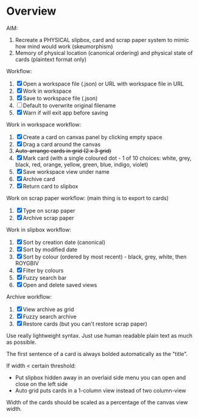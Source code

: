 * Overview

AIM:
1. Recreate a PHYSICAL slipbox, card and scrap paper system to mimic how mind would work (skeumorphism)
2. Memory of physical location (canonical ordering) and physical state of cards (plaintext format only)

Workflow:
1. [X] Open a workspace file (.json) or URL with workspace file in URL
2. [X] Work in workspace
3. [X] Save to workspace file (.json)
4. [ ] Default to overwrite original filename
5. [X] Warn if will exit app before saving

Work in workspace workflow:
1. [X] Create a card on canvas panel by clicking empty space
2. [X] Drag a card around the canvas
3. +Auto-arrange cards in grid (2 x 3 grid)+
4. [X] Mark card (with a single coloured dot - 1 of 10 choices: white, grey, black, red, orange, yellow, green, blue, indigo, violet)
5. [X] Save workspace view under name
6. [X] Archive card
7. [X] Return card to slipbox

Work on scrap paper workflow: (main thing is to export to cards)
1. [X] Type on scrap paper
2. [X] Archive scrap paper

Work in slipbox workflow:
1. [X] Sort by creation date (canonical)
2. [X] Sort by modified date
3. [X] Sort by colour (ordered by most recent) - black, grey, white, then ROYGBIV
4. [X] Filter by colours
5. [X] Fuzzy search bar
6. [X] Open and delete saved views

Archive workflow:
1. [X] View archive as grid
2. [X] Fuzzy search archive
3. [X] Restore cards (but you can't restore scrap paper)


Use really lightweight syntax. Just use human readable plain text as much as possible.

The first sentence of a card is always bolded automatically as the "title".

If width < certain threshold:
- Put slipbox hidden away in an overlaid side menu you can open and close on the left side
- Auto grid puts cards in a 1-column view instead of two column-view

Width of the cards should be scaled as a percentage of the canvas view width.


